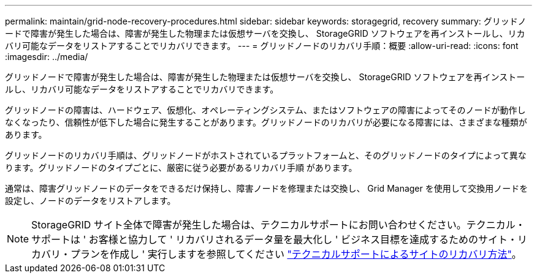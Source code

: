 ---
permalink: maintain/grid-node-recovery-procedures.html 
sidebar: sidebar 
keywords: storagegrid, recovery 
summary: グリッドノードで障害が発生した場合は、障害が発生した物理または仮想サーバを交換し、 StorageGRID ソフトウェアを再インストールし、リカバリ可能なデータをリストアすることでリカバリできます。 
---
= グリッドノードのリカバリ手順：概要
:allow-uri-read: 
:icons: font
:imagesdir: ../media/


[role="lead"]
グリッドノードで障害が発生した場合は、障害が発生した物理または仮想サーバを交換し、 StorageGRID ソフトウェアを再インストールし、リカバリ可能なデータをリストアすることでリカバリできます。

グリッドノードの障害は、ハードウェア、仮想化、オペレーティングシステム、またはソフトウェアの障害によってそのノードが動作しなくなったり、信頼性が低下した場合に発生することがあります。グリッドノードのリカバリが必要になる障害には、さまざまな種類があります。

グリッドノードのリカバリ手順は、グリッドノードがホストされているプラットフォームと、そのグリッドノードのタイプによって異なります。グリッドノードのタイプごとに、厳密に従う必要があるリカバリ手順 があります。

通常は、障害グリッドノードのデータをできるだけ保持し、障害ノードを修理または交換し、 Grid Manager を使用して交換用ノードを設定し、ノードのデータをリストアします。


NOTE: StorageGRID サイト全体で障害が発生した場合は、テクニカルサポートにお問い合わせください。テクニカル・サポートは ' お客様と協力して ' リカバリされるデータ量を最大化し ' ビジネス目標を達成するためのサイト・リカバリ・プランを作成し ' 実行しますを参照してください link:how-site-recovery-is-performed-by-technical-support.html["テクニカルサポートによるサイトのリカバリ方法"]。

